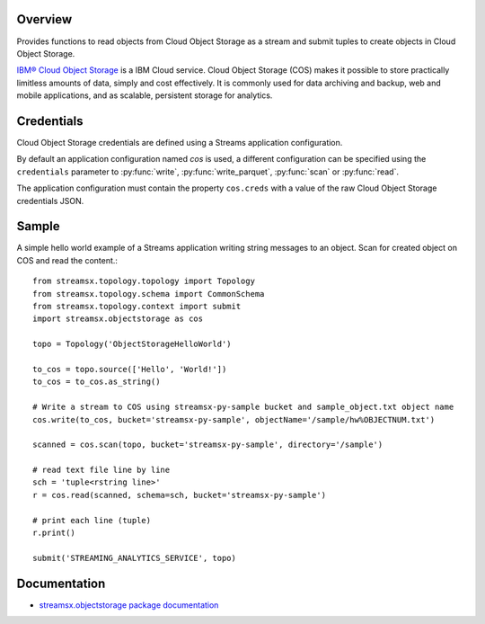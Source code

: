 Overview
========

Provides functions to read objects from Cloud Object Storage as a stream
and submit tuples to create objects in Cloud Object Storage.

`IBM® Cloud Object Storage <https://www.ibm.com/cloud/object-storage>`_ is a IBM Cloud service. Cloud Object Storage (COS) makes it possible to store practically limitless amounts of data, simply and cost effectively. It is commonly used for data archiving and backup, web and mobile applications, and as scalable, persistent storage for analytics.

Credentials
===========

Cloud Object Storage credentials are defined using a Streams application configuration.

By default an application configuration named `cos` is used,
a different configuration can be specified using the ``credentials``
parameter to :py:func:`write`, :py:func:`write_parquet`, :py:func:`scan` or :py:func:`read`.

The application configuration must contain the property ``cos.creds`` with a value of the raw Cloud Object Storage credentials JSON.

Sample
======

A simple hello world example of a Streams application writing string messages to
an object. Scan for created object on COS and read the content.::

    from streamsx.topology.topology import Topology
    from streamsx.topology.schema import CommonSchema
    from streamsx.topology.context import submit
    import streamsx.objectstorage as cos

    topo = Topology('ObjectStorageHelloWorld')

    to_cos = topo.source(['Hello', 'World!'])
    to_cos = to_cos.as_string()

    # Write a stream to COS using streamsx-py-sample bucket and sample_object.txt object name
    cos.write(to_cos, bucket='streamsx-py-sample', objectName='/sample/hw%OBJECTNUM.txt')

    scanned = cos.scan(topo, bucket='streamsx-py-sample', directory='/sample')

    # read text file line by line
    sch = 'tuple<rstring line>'
    r = cos.read(scanned, schema=sch, bucket='streamsx-py-sample')

    # print each line (tuple)
    r.print()

    submit('STREAMING_ANALYTICS_SERVICE', topo)

Documentation
=============

* `streamsx.objectstorage package documentation <http://streamsxobjectstorage.readthedocs.io/en/pypackage/>`_


